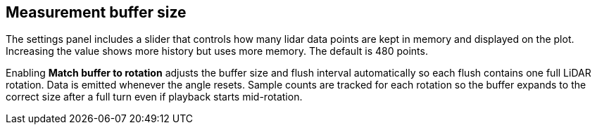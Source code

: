 == Measurement buffer size

The settings panel includes a slider that controls how many lidar data points are kept in memory and displayed on the plot.
Increasing the value shows more history but uses more memory. The default is 480 points.

Enabling *Match buffer to rotation* adjusts the buffer size and flush interval automatically so each flush contains one full LiDAR rotation. Data is emitted whenever the angle resets.
Sample counts are tracked for each rotation so the buffer expands to the correct size after a full turn even if playback starts mid-rotation.
